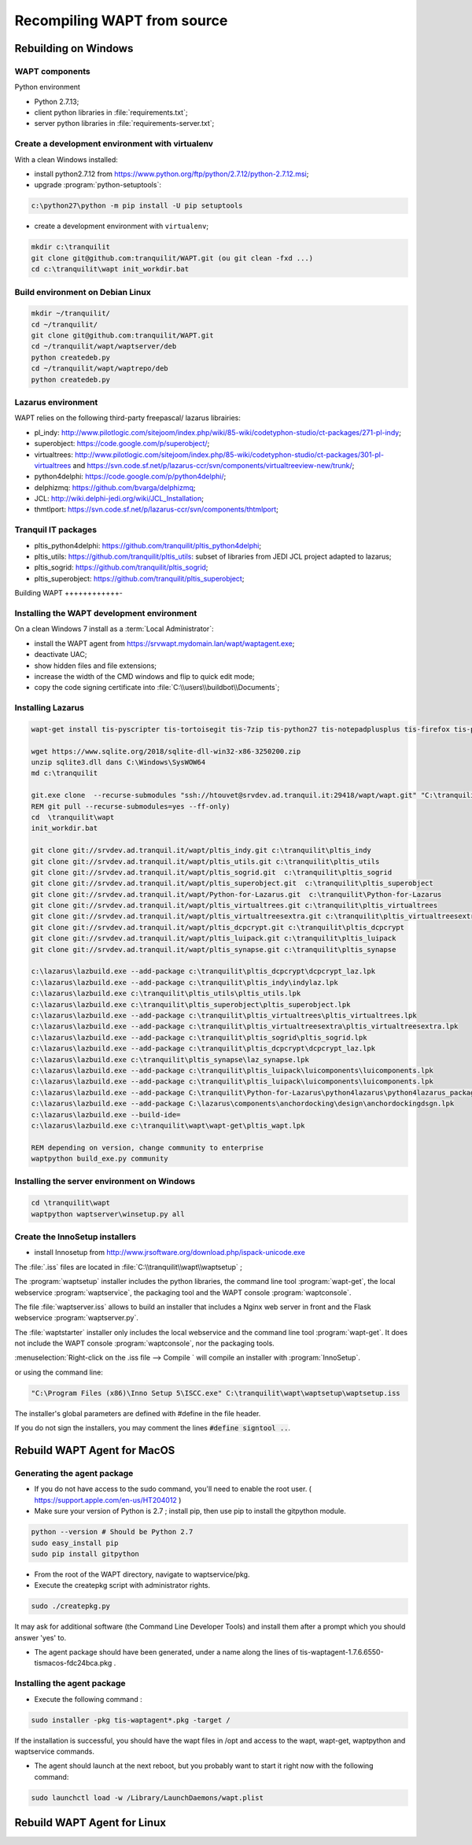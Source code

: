 .. Reminder for header structure :
   Niveau 1 : ====================
   Niveau 2 : --------------------
   Niveau 3 : ++++++++++++++++++++
   Niveau 4 : """"""""""""""""""""
   Niveau 5 : ^^^^^^^^^^^^^^^^^^^^

.. meta::
  :description: Recompiling WAPT from source
  :keywords: Python, WAPT, virtualenv, CodeTyphon, Lazarus, InnoSetup,
             documentation

Recompiling WAPT from source
============================

Rebuilding on Windows
---------------------

.. todo::

  Review this section

WAPT components
+++++++++++++++

Python environment

* Python 2.7.13;

* client python libraries in :file:`requirements.txt`;

* server python libraries in :file:`requirements-server.txt`;

Create a development environment with virtualenv
++++++++++++++++++++++++++++++++++++++++++++++++

With a clean Windows installed:

* install python2.7.12 from https://www.python.org/ftp/python/2.7.12/python-2.7.12.msi;

* upgrade :program:`python-setuptools`:

.. code-block:: bash

    c:\python27\python -m pip install -U pip setuptools

* create a development environment with ``virtualenv``;


.. code-block:: bash

    mkdir c:\tranquilit
    git clone git@github.com:tranquilit/WAPT.git (ou git clean -fxd ...)
    cd c:\tranquilit\wapt init_workdir.bat

Build environment on Debian Linux
+++++++++++++++++++++++++++++++++

.. code-block:: bash

    mkdir ~/tranquilit/
    cd ~/tranquilit/
    git clone git@github.com:tranquilit/WAPT.git
    cd ~/tranquilit/wapt/waptserver/deb
    python createdeb.py
    cd ~/tranquilit/wapt/waptrepo/deb
    python createdeb.py

Lazarus environment
+++++++++++++++++++

WAPT relies on the following third-party freepascal/ lazarus librairies:

* pl_indy: http://www.pilotlogic.com/sitejoom/index.php/wiki/85-wiki/codetyphon-studio/ct-packages/271-pl-indy;

* superobject: https://code.google.com/p/superobject/;

* virtualtrees: http://www.pilotlogic.com/sitejoom/index.php/85-wiki/codetyphon-studio/ct-packages/301-pl-virtualtrees
  and https://svn.code.sf.net/p/lazarus-ccr/svn/components/virtualtreeview-new/trunk/;

* python4delphi: https://code.google.com/p/python4delphi/;

* delphizmq: https://github.com/bvarga/delphizmq;

* JCL: http://wiki.delphi-jedi.org/wiki/JCL_Installation;

* thmtlport: https://svn.code.sf.net/p/lazarus-ccr/svn/components/thtmlport;

Tranquil IT packages
++++++++++++++++++++

* pltis_python4delphi: https://github.com/tranquilit/pltis_python4delphi;

* pltis_utils: https://github.com/tranquilit/pltis_utils: subset of libraries
  from JEDI JCL project adapted to lazarus;

* pltis_sogrid: https://github.com/tranquilit/pltis_sogrid;

* pltis_superobject: https://github.com/tranquilit/pltis_superobject;

Building WAPT
++++++++++++-

Installing the WAPT development environment
+++++++++++++++++++++++++++++++++++++++++++

On a clean Windows 7 install as a :term:`Local Administrator`:

* install the WAPT agent from https://srvwapt.mydomain.lan/wapt/waptagent.exe;

* deactivate UAC;

* show hidden files and file extensions;

* increase the width of the CMD windows and flip to quick edit mode;

* copy the code signing certificate into :file:`C:\\users\\buildbot\\Documents`;

Installing Lazarus
++++++++++++++++++

.. code-block:: bat

    wapt-get install tis-pyscripter tis-tortoisegit tis-7zip tis-python27 tis-notepadplusplus tis-firefox tis-putty tis-lazarus tis-openssh tis-signtool

    wget https://www.sqlite.org/2018/sqlite-dll-win32-x86-3250200.zip
    unzip sqlite3.dll dans C:\Windows\SysWOW64
    md c:\tranquilit

    git.exe clone  --recurse-submodules "ssh://htouvet@srvdev.ad.tranquil.it:29418/wapt/wapt.git" "C:\tranquilit\wapt"
    REM git pull --recurse-submodules=yes --ff-only)
    cd  \tranquilit\wapt
    init_workdir.bat

    git clone git://srvdev.ad.tranquil.it/wapt/pltis_indy.git c:\tranquilit\pltis_indy
    git clone git://srvdev.ad.tranquil.it/wapt/pltis_utils.git c:\tranquilit\pltis_utils
    git clone git://srvdev.ad.tranquil.it/wapt/pltis_sogrid.git  c:\tranquilit\pltis_sogrid
    git clone git://srvdev.ad.tranquil.it/wapt/pltis_superobject.git  c:\tranquilit\pltis_superobject
    git clone git://srvdev.ad.tranquil.it/wapt/Python-for-Lazarus.git  c:\tranquilit\Python-for-Lazarus
    git clone git://srvdev.ad.tranquil.it/wapt/pltis_virtualtrees.git c:\tranquilit\pltis_virtualtrees
    git clone git://srvdev.ad.tranquil.it/wapt/pltis_virtualtreesextra.git c:\tranquilit\pltis_virtualtreesextra
    git clone git://srvdev.ad.tranquil.it/wapt/pltis_dcpcrypt.git c:\tranquilit\pltis_dcpcrypt
    git clone git://srvdev.ad.tranquil.it/wapt/pltis_luipack.git c:\tranquilit\pltis_luipack
    git clone git://srvdev.ad.tranquil.it/wapt/pltis_synapse.git c:\tranquilit\pltis_synapse

    c:\lazarus\lazbuild.exe --add-package c:\tranquilit\pltis_dcpcrypt\dcpcrypt_laz.lpk
    c:\lazarus\lazbuild.exe --add-package c:\tranquilit\pltis_indy\indylaz.lpk
    c:\lazarus\lazbuild.exe c:\tranquilit\pltis_utils\pltis_utils.lpk
    c:\lazarus\lazbuild.exe c:\tranquilit\pltis_superobject\pltis_superobject.lpk
    c:\lazarus\lazbuild.exe --add-package c:\tranquilit\pltis_virtualtrees\pltis_virtualtrees.lpk
    c:\lazarus\lazbuild.exe --add-package c:\tranquilit\pltis_virtualtreesextra\pltis_virtualtreesextra.lpk
    c:\lazarus\lazbuild.exe --add-package c:\tranquilit\pltis_sogrid\pltis_sogrid.lpk
    c:\lazarus\lazbuild.exe --add-package c:\tranquilit\pltis_dcpcrypt\dcpcrypt_laz.lpk
    c:\lazarus\lazbuild.exe c:\tranquilit\pltis_synapse\laz_synapse.lpk
    c:\lazarus\lazbuild.exe --add-package c:\tranquilit\pltis_luipack\luicomponents\luicomponents.lpk
    c:\lazarus\lazbuild.exe --add-package c:\tranquilit\pltis_luipack\luicomponents\luicomponents.lpk
    c:\lazarus\lazbuild.exe --add-package C:\tranquilit\Python-for-Lazarus\python4lazarus\python4lazarus_package.lpk
    c:\lazarus\lazbuild.exe --add-package C:\lazarus\components\anchordocking\design\anchordockingdsgn.lpk
    c:\lazarus\lazbuild.exe --build-ide=
    c:\lazarus\lazbuild.exe c:\tranquilit\wapt\wapt-get\pltis_wapt.lpk

    REM depending on version, change community to enterprise
    waptpython build_exe.py community

Installing the server environment on Windows
++++++++++++++++++++++++++++++++++++++++++++

.. code-block:: bash

    cd \tranquilit\wapt
    waptpython waptserver\winsetup.py all

Create the InnoSetup installers
+++++++++++++++++++++++++++++++

* install Innosetup from
  http://www.jrsoftware.org/download.php/ispack-unicode.exe

The :file:`.iss` files are located in :file:`C:\\tranquilit\\wapt\\waptsetup` ;

The :program:`waptsetup` installer includes the python libraries,
the command line tool :program:`wapt-get`, the local webservice
:program:`waptservice`, the packaging tool and the WAPT console
:program:`waptconsole`.

The file :file:`waptserver.iss` allows to build an installer that includes
a Nginx web server in front and the Flask webservice :program:`waptserver.py`.

The :file:`waptstarter` installer only includes the local webservice and
the command line tool :program:`wapt-get`. It does not include the WAPT console
:program:`waptconsole`, nor the packaging tools.

:menuselection:`Right-click on the .iss file --> Compile ` will compile
an installer with :program:`InnoSetup`.

or using the command line:

.. code-block:: bash

  "C:\Program Files (x86)\Inno Setup 5\ISCC.exe" C:\tranquilit\wapt\waptsetup\waptsetup.iss

The installer's global parameters are defined with #define in the file header.

If you do not sign the installers, you may comment
the lines :code:`#define signtool ..`.


Rebuild WAPT Agent for MacOS
----------------------------

Generating the agent package
++++++++++++++++++++++++++++

* If you do not have access to the sudo command, you'll need to enable the root user. ( https://support.apple.com/en-us/HT204012 )

* Make sure your version of Python is 2.7 ; install pip, then use pip to install the gitpython module.

.. code-block:: bash
   
   python --version # Should be Python 2.7
   sudo easy_install pip
   sudo pip install gitpython

* From the root of the WAPT directory, navigate to waptservice/pkg.

* Execute the createpkg script with administrator rights.

.. code-block:: bash

   sudo ./createpkg.py 

It may ask for additional software (the Command Line Developer Tools) and install them after a prompt which you should answer 'yes' to.


* The agent package should have been generated, under a name along the lines of tis-waptagent-1.7.6.6550-tismacos-fdc24bca.pkg .


Installing the agent package
++++++++++++++++++++++++++++

* Execute the following command :
.. code-block:: bash

   sudo installer -pkg tis-waptagent*.pkg -target /
   
If the installation is successful, you should have the wapt files in /opt and access to the wapt, wapt-get, waptpython and waptservice commands.

* The agent should launch at the next reboot, but you probably want to start it right now with the following command:
.. code-block:: bash

   sudo launchctl load -w /Library/LaunchDaemons/wapt.plist


Rebuild WAPT Agent for Linux
----------------------------



